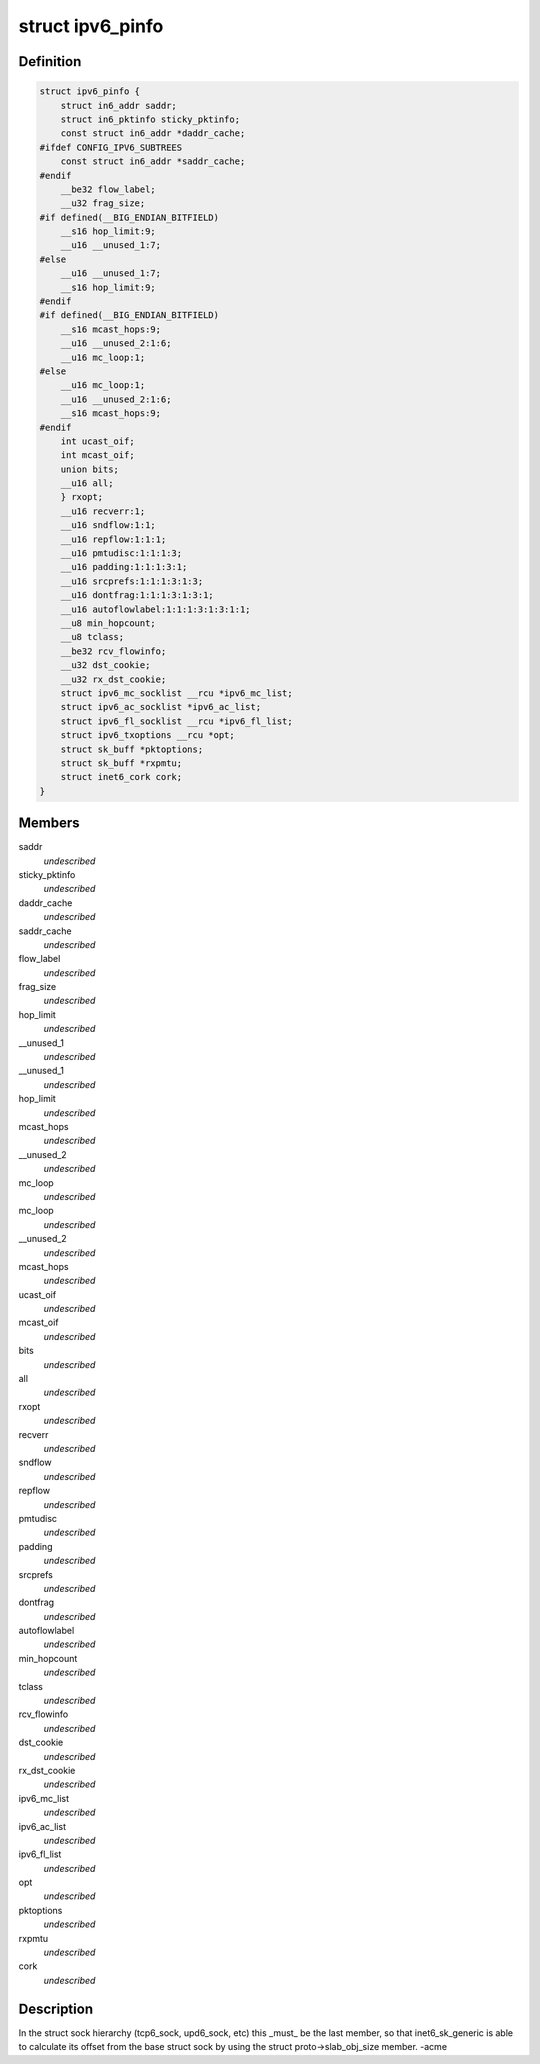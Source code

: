 .. -*- coding: utf-8; mode: rst -*-
.. src-file: include/linux/ipv6.h

.. _`ipv6_pinfo`:

struct ipv6_pinfo
=================

.. c:type:: struct ipv6_pinfo

    ipv6 private area

.. _`ipv6_pinfo.definition`:

Definition
----------

.. code-block:: c

    struct ipv6_pinfo {
        struct in6_addr saddr;
        struct in6_pktinfo sticky_pktinfo;
        const struct in6_addr *daddr_cache;
    #ifdef CONFIG_IPV6_SUBTREES
        const struct in6_addr *saddr_cache;
    #endif
        __be32 flow_label;
        __u32 frag_size;
    #if defined(__BIG_ENDIAN_BITFIELD)
        __s16 hop_limit:9;
        __u16 __unused_1:7;
    #else
        __u16 __unused_1:7;
        __s16 hop_limit:9;
    #endif
    #if defined(__BIG_ENDIAN_BITFIELD)
        __s16 mcast_hops:9;
        __u16 __unused_2:1:6;
        __u16 mc_loop:1;
    #else
        __u16 mc_loop:1;
        __u16 __unused_2:1:6;
        __s16 mcast_hops:9;
    #endif
        int ucast_oif;
        int mcast_oif;
        union bits;
        __u16 all;
        } rxopt;
        __u16 recverr:1;
        __u16 sndflow:1:1;
        __u16 repflow:1:1:1;
        __u16 pmtudisc:1:1:1:3;
        __u16 padding:1:1:1:3:1;
        __u16 srcprefs:1:1:1:3:1:3;
        __u16 dontfrag:1:1:1:3:1:3:1;
        __u16 autoflowlabel:1:1:1:3:1:3:1:1;
        __u8 min_hopcount;
        __u8 tclass;
        __be32 rcv_flowinfo;
        __u32 dst_cookie;
        __u32 rx_dst_cookie;
        struct ipv6_mc_socklist __rcu *ipv6_mc_list;
        struct ipv6_ac_socklist *ipv6_ac_list;
        struct ipv6_fl_socklist __rcu *ipv6_fl_list;
        struct ipv6_txoptions __rcu *opt;
        struct sk_buff *pktoptions;
        struct sk_buff *rxpmtu;
        struct inet6_cork cork;
    }

.. _`ipv6_pinfo.members`:

Members
-------

saddr
    *undescribed*

sticky_pktinfo
    *undescribed*

daddr_cache
    *undescribed*

saddr_cache
    *undescribed*

flow_label
    *undescribed*

frag_size
    *undescribed*

hop_limit
    *undescribed*

__unused_1
    *undescribed*

__unused_1
    *undescribed*

hop_limit
    *undescribed*

mcast_hops
    *undescribed*

__unused_2
    *undescribed*

mc_loop
    *undescribed*

mc_loop
    *undescribed*

__unused_2
    *undescribed*

mcast_hops
    *undescribed*

ucast_oif
    *undescribed*

mcast_oif
    *undescribed*

bits
    *undescribed*

all
    *undescribed*

rxopt
    *undescribed*

recverr
    *undescribed*

sndflow
    *undescribed*

repflow
    *undescribed*

pmtudisc
    *undescribed*

padding
    *undescribed*

srcprefs
    *undescribed*

dontfrag
    *undescribed*

autoflowlabel
    *undescribed*

min_hopcount
    *undescribed*

tclass
    *undescribed*

rcv_flowinfo
    *undescribed*

dst_cookie
    *undescribed*

rx_dst_cookie
    *undescribed*

ipv6_mc_list
    *undescribed*

ipv6_ac_list
    *undescribed*

ipv6_fl_list
    *undescribed*

opt
    *undescribed*

pktoptions
    *undescribed*

rxpmtu
    *undescribed*

cork
    *undescribed*

.. _`ipv6_pinfo.description`:

Description
-----------

In the struct sock hierarchy (tcp6_sock, upd6_sock, etc)
this \_must\_ be the last member, so that inet6_sk_generic
is able to calculate its offset from the base struct sock
by using the struct proto->slab_obj_size member. -acme

.. This file was automatic generated / don't edit.


